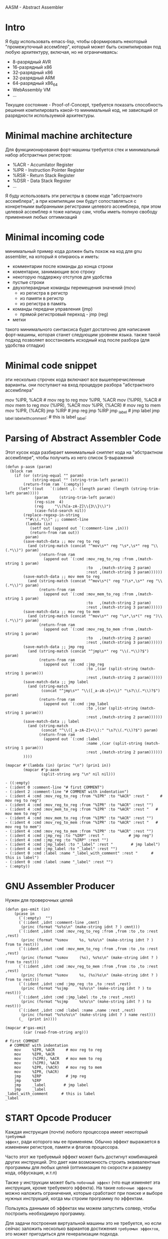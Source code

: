 #+STARTUP: showall indent hidestars

AASM - Abstract Assembler

* Intro

Я буду использовать emacs-lisp, чтобы сформировать некоторый
"промежуточный ассемблер", который может быть скомпилирован под любую
архитектуру, включая, но не ограничиваясь:
- 8-разрядный AVR
- 16-разрядный x86
- 32-разрядный x86
- 32-разрядный ARM
- 64-разрядный x86_64
- WebAssembly VM
- ...

Текущее состояние - Proof-of-Concept, требуется показать способность
решения компилировать какой-то минимальный код, не зависящий от
разрядности используемой архитектуры.

* Minimal machine architecture

Для функциионирования форт-машины требуется стек и минимальный набор
абстрактных регистров:
- %ACR - Accumilator Register
- %IPR - Instruction Pointer Register
- %RSR - Return Stack Register
- %DSR - Data Stack Register
- ...

Я буду использовать эти регистры в своем коде "абстрактного ассемблера",
а при компиляции они будут сопоставляться с конкретными выбранными
регистрами целевого ассемблера, при этом целевой ассемблер я тоже напишу
сам, чтобы иметь полную свободу применения любых оптимизаций

* Minimal incoming code

минимальный пример кода должен быть похож на код для gnu assembler, на
который я опираюсь и иметь:
- комментарии после команды до конца строки
- коментарии, занимающие всю строку
- некоторую поддержку отступов для удобства
- пустые строки
- двухоперандные команды перемещения значений (mov)
  - из регистра в регистр
  - из памяти в регистр
  - из регистра в память
- команды передачи управления (jmp)
  - прямой регистровый переход - jmp (reg)
- метки

такого минимального синтаксиса будет достаточно для написания
форт-машины, которая станет следующим уровнем языка. также такой подход
позволяет восстановить исходный код после разбора (для удобства отладки)

* Minimal code snippet

эти несколько строчек кода включают все вышеперечисленные варианты. они
поступают на вход процедуре разбора "абстрактного ассемблера"

#+name: min_aasm
#+begin_example asm

  # first COMMENT
    # COMMENT with indentation
      mov     %IPR, %ACR     # mov reg to reg
      mov     %IPR, %ACR
      mov     (%IPR), %ACR   # mov mem to reg
      mov     (%IPR), %ACR
      mov     %IPR, (%ACR)   # mov reg to mem
      mov     %IPR, (%ACR)
      jmp     %IRP           # jmp reg
      jmp     %IRP
      jmp     _label         # jmp label
      jmp     _label
  _label_with_comment:       # this is label
  _label:
#+END_EXAMPLE

* Parsing of Abstract Assembler Code

Этот кусок кода разбирает минимальный сниппет кода на "абстрактном
ассемблере", чтобы получить из него список S-выражений

#+NAME: p_aasm
#+BEGIN_SRC elisp :var arg=min_aasm :results value list pp
  (defun p-aasm (param)
    (block ram
      (if (or (string-equal "" param)
              (string-equal "" (string-trim-left param)))
          (return-from ram `(:empty))
        (let* ((out   `(:ident ,(- (length param) (length (string-trim-left param)))))
               (param     (string-trim-left param))
               (reg-size  4)
               (reg     "\\(%[a-zA-Z]\\{3\\}\\)")
               (case-fold-search nil))
          (replace-regexp-in-string
           "^#\\(.*\\)" ;; comment-line
           (lambda (in)
             (setf out (append out `(:comment-line ,in)))
             (return-from ram out))
           param)
          (save-match-data ;; mov reg to reg
            (and (string-match (concat "^mov\s*" reg "\s*,\s*" reg "\\(.*\\)") param)
                 (return-from ram
                   (append out `(:cmd :mov_reg_to_reg :from ,(match-string 1 param)
                                      :to   ,(match-string 2 param)
                                      :rest ,(match-string 3 param))))))
          (save-match-data ;; mov mem to reg
            (and (string-match (concat "^mov\s*(" reg ")\s*,\s*" reg "\\(.*\\)") param)
                 (return-from ram
                   (append out `(:cmd :mov_mem_to_reg :from ,(match-string 1 param)
                                      :to   ,(match-string 2 param)
                                      :rest ,(match-string 3 param))))))
          (save-match-data ;; mov reg to mem
            (and (string-match (concat "^mov\s*" reg "\s*,\s*(" reg ")\\(.*\\)") param)
                 (return-from ram
                   (append out `(:cmd :mov_reg_to_mem :from ,(match-string 1 param)
                                      :to   ,(match-string 2 param)
                                      :rest ,(match-string 3 param))))))
          (save-match-data ;; jmp reg
            (and (string-match (concat "^jmp\s*" reg "\\(.*\\)?$") param)
                 (return-from ram
                   (append out `(:cmd :jmp_reg
                                      :to ,(car (split-string (match-string 1 param)))
                                      :rest ,(match-string 2 param))))))
          (save-match-data ;; jmp label
            (and (string-match
                  (concat "^jmp\s*" "\\([_a-zA-z]+\\)" "\s?\\(.*\\)?$") param)
                 (return-from ram
                   (append out `(:cmd :jmp_label
                                      :to ,(car (split-string (match-string 1 param)))
                                      :rest ,(match-string 2 param))))))
          (save-match-data ;; label
            (and (string-match
                  (concat "^\\([_a-zA-Z]+\\):" "\s?\\(.*\\)?$") param)
                 (return-from ram
                   (append out `(:cmd :label
                                      :name ,(car (split-string (match-string 1 param)))
                                      :rest ,(match-string 2 param))))))
          ))))

  (mapcar #'(lambda (in) (princ "\n") (prin1 in))
          (mapcar #'p-aasm
                  (split-string arg "\n" nil nil)))
#+END_SRC

#+results: p_aasm
#+begin_example
- ((:empty)
- (:ident 0 :comment-line "# first COMMENT")
- (:ident 2 :comment-line "# COMMENT with indentation")
- (:ident 4 :cmd :mov_reg_to_reg :from "%IPR" :to "%ACR" :rest "     # mov reg to reg")
- (:ident 4 :cmd :mov_reg_to_reg :from "%IPR" :to "%ACR" :rest "")
- (:ident 4 :cmd :mov_mem_to_reg :from "%IPR" :to "%ACR" :rest "   # mov mem to reg")
- (:ident 4 :cmd :mov_mem_to_reg :from "%IPR" :to "%ACR" :rest "")
- (:ident 4 :cmd :mov_reg_to_mem :from "%IPR" :to "%ACR" :rest "   # mov reg to mem")
- (:ident 4 :cmd :mov_reg_to_mem :from "%IPR" :to "%ACR" :rest "")
- (:ident 4 :cmd :jmp_reg :to "%IRP" :rest "           # jmp reg")
- (:ident 4 :cmd :jmp_reg :to "%IRP" :rest "")
- (:ident 4 :cmd :jmp_label :to "_label" :rest "        # jmp label")
- (:ident 4 :cmd :jmp_label :to "_label" :rest "")
- (:ident 0 :cmd :label :name "_label_with_comment" :rest "      # this is label")
- (:ident 0 :cmd :label :name "_label" :rest "")
- (:empty))
#+end_example

* GNU Assembler Producer

Нужен для проверочных целей

#+NAME: gas_producer
#+BEGIN_SRC elisp :var arg=p_aasm :results output
  (defun gas-emit (in)
      (pcase in
        (`(:empty)  "")
        (`(:ident ,idnt :comment-line ,cmnt)
         (princ (format "%s%s\n" (make-string idnt ? ) cmnt)))
        (`(:ident ,idnt :cmd :mov_reg_to_reg :from ,from :to ,to :rest ,rest)
         (princ (format "%smov     %s, %s%s\n" (make-string idnt ? ) from to rest)))
        (`(:ident ,idnt :cmd :mov_mem_to_reg :from ,from :to ,to :rest ,rest)
         (princ (format "%smov     (%s), %s%s\n" (make-string idnt ? ) from to rest)))
        (`(:ident ,idnt :cmd :mov_reg_to_mem :from ,from :to ,to :rest ,rest)
         (princ (format "%smov     %s, (%s)%s\n" (make-string idnt ? ) from to rest)))
        (`(:ident ,idnt :cmd :jmp_reg :to ,to :rest ,rest)
         (princ (format "%sjmp     %s%s\n" (make-string idnt ? ) to rest)))
        (`(:ident ,idnt :cmd :jmp_label :to ,to :rest ,rest)
         (princ (format "%sjmp     %s%s\n" (make-string idnt ? ) to rest)))
        (`(:ident ,idnt :cmd :label :name ,name :rest ,rest)
         (princ (format "%s%s%s\n" (make-string idnt ? ) name rest)))
        (_  (print in))))

  (mapcar #'gas-emit
          (car (read-from-string arg)))
#+END_SRC

#+results: gas_producer
#+begin_example
# first COMMENT
  # COMMENT with indentation
    mov     %IPR, %ACR     # mov reg to reg
    mov     %IPR, %ACR
    mov     (%IPR), %ACR   # mov mem to reg
    mov     (%IPR), %ACR
    mov     %IPR, (%ACR)   # mov reg to mem
    mov     %IPR, (%ACR)
    jmp     %IRP           # jmp reg
    jmp     %IRP
    jmp     _label        # jmp label
    jmp     _label
_label_with_comment      # this is label
_label
#+end_example

* START Opcode Producer

Каждая инструкция (почти) любого процессора имеет некоторый ~требуемый
эффект~, ради которого мы ее применяем. Обычно эффект выражается в
изменении регистров, памяти и флагов процессора.

Часто этот же требуемый эффект может быть достигнут комбинацией других
инструкций. Это дает нам возможность строить эквивалентные программы для
любых целей (оптимизация по скорости и размеру кода, обфускация, и.т.п)

Также у инструкции может быть ~побочный эффект~ (что еще изменяет эта
инструкция, кроме требуемого эффекта). На такие ~побочные эффекты~ можно
наложить ограничения, которые сработают при поиске и выборе нужных
инструкций, когда мы строим программу по эффектам.

Пользуясь данными об эффектах мы можем запустить солвер, чтобы построить
необходимую программу.

Для задачи построения виртуальной машины это не требуется, но если сейчас
заложить несколько вариантов достижения ~требуемых эффектов~, это может
пригодиться для генерализации подхода.

[TODO:gmm] - Написать солвер

** x86_64 Producer

Обычная инструкция на x86_64 имеет переменную длину (до 15 байт) и может
состоять из нескольких компонентов, порядок которых определен:
- Legacy prefixes (1-4 bytes, optional)
- Opcode with prefixes (1-4 bytes, required)
- ModR/M (1 byte, может отсутствовать, если опкод не имеет явных
  операндов)
- SIB (1 byte, для адресации операндов в памяти - может отсутствовать)
- Displacement (1, 2, 4 or 8 bytes, if required)
- Immediate (1, 2, 4 or 8 bytes, if required)

--skiped:https://www.youtube.com/watch?v=CUAXCeRjw3c:--

- Prefixes (REX, VEX : https://habr.com/ru/company/intel/blog/200598/)
  Использование REX позволяет расширить набор регистров r0-r8
ModRM:
- mod[7:6] - 4 метода адресации
  -  11b - register-direct
  - !11b - other addressing
- reg[.R, 5:3] - register-based operand or extend operation encoding
- r/m[.B, 2:0] – register or memory operand when combined with mod field.
- Addressing mode can include a following SIB byte {mod=00b,r/m=101b}

*** mov_reg_to_reg_x86_64

Opcode:
- 89/r - MOV reg/mem64, reg64 - Move the contents of a 64-bit register to
  a 64-bit destination register or memory operand
- 8B/r - MOV reg64, reg/mem64 - Move the contents of a 64-bit register or
  memory operand to a 64-bit destination register.

ModR/M - [mod:7:6][reg:5:3][r/m:2:0]
mod = 11b - register-direct-addressing mode
reg: register
rm: regster

#+NAME: mov_reg_to_reg_x86_64
#+BEGIN_SRC elisp
  (defmacro one-of-this-string (var &rest strings)
    (let ((acc))
      (dolist (elt strings)
        (push `(string= ,var ,elt) acc))
      (setq acc (reverse acc))
      (push 'or acc)
      acc))

  (defun get-x86-reg (reg)
    "Переводит регистр в биты для mod/rm"
    (let ((acc (block reg
                 (and (one-of-this-string reg "%AL" "%AX" "%EAX" "%RAX")
                      (return-from reg (append acc (list :reg #b000))))
                 (and (one-of-this-string reg "%CL" "%CX" "%ECX" "%RCX")
                      (return-from reg (list :reg #b001)))
                 (and (one-of-this-string reg "%DL" "%DX" "%EDX" "%EDX")
                      (return-from reg (list :reg #b010)))
                 (and (one-of-this-string reg "%BL" "%BX" "%EBX" "%RBX")
                      (return-from reg (list :reg #b011)))
                 (and (one-of-this-string reg "%AH" "%SP" "%ESP" "%RSP")
                      (return-from reg (list :reg #b100)))
                 (and (one-of-this-string reg "%CH" "%BP" "%EBP" "%RBP" "%BPL")
                      (return-from reg (list :reg #b101)))
                 (and (one-of-this-string reg "%DH" "%SI" "%ESI" "%RSI" "%SIL")
                      (return-from reg (list :reg #b110)))
                 (and (one-of-this-string reg "%BH" "%DI" "%EDI" "%RDI" "%DIL")
                      (return-from reg (list :reg #b111)))
                 (and (one-of-this-string reg "%R8B" "%R8W" "%R8D" "%R8")
                      (return-from reg (list :reg #b000)))
                 (and (one-of-this-string reg "%R9B" "%R9W" "%R9D" "%R9")
                      (return-from reg (list :reg #b001 :rex-w 1)))
                 (and (one-of-this-string reg "%R10B" "%R10W" "%R10D" "%R10")
                      (return-from reg (list :reg #b010 :rex-w 1)))
                 (and (one-of-this-string reg "%R11B" "%R11W" "%R11D" "%R11")
                      (return-from reg (list :reg #b011 :rex-w 1)))
                 (and (one-of-this-string reg "%R12B" "%R12W" "%R12D" "%R12")
                      (return-from reg (list :reg #b100 :rex-w 1)))
                 (and (one-of-this-string reg "%R13B" "%R13W" "%R13D" "%R13")
                      (return-from reg (list :reg #b101 :rex-w 1)))
                 (and (one-of-this-string reg "%R14B" "%R14W" "%R14D" "%R14")
                      (return-from reg (list :reg #b110 :rex-w 1)))
                 (and (one-of-this-string reg "%R15B" "%R15W" "%R15D" "%R15")
                      (return-from reg (list :reg #b111 :rex-w 1)))
                 (error "unknown-register"))))
      (when (or (one-of-this-string reg "%BPL" "%SIL" "%DIL")
                (and (null (getf acc :rex-w))
                     (string= "%R" (substring reg 0 2))))
        (setf (getf acc :rex-w) 1))
      acc))


  (defun int-to-binary-string (i)
    "convert an integer into it's binary representation in string format"
    (let ((res ""))
      (while (not (= i 0))
        (setq res (concat (if (= 1 (logand i 1)) "1" "0") res))
        (setq i (lsh i -1)))
      (if (string= res "")
          (setq res "0"))
      res))


  (defun get-cmd-plist-x86--mov-reg-to-reg (from to)
    (let ((reg1  (get-x86-reg from))
          (reg2  (get-x86-reg to))
          (rex nil))
      (if (and (getf reg1 :rex-w)
               (getf reg2 :rex-w))
          (progn
            (setf (getf rex :w) t)
            (setf reg1 (getf reg1 :reg))
            (setf reg2 (getf reg2 :reg)))
        (error "rex-w mismatch"))
      (values
       `(:rex ,rex :op #x89 :mod #b11 :reg ,reg1 :mem ,reg2)
       `(:rex ,rex :op #x8B :mod #b11 :reg ,reg2 :mem ,reg1))))


  (defun cmd-plist-to-bytes (in)
    (let ((acc)
          (rex-plist (getf in :rex))
          (rex #x40))
      ;; rex if needed
      (if (not (null rex-plist))
          (when (getf rex-plist :w)
            (setf rex (logior rex #x8))
            (setf acc (append acc (list rex)))))
      ;; opcode
      (setf acc (append acc (list (getf in :op))))
      ;; modrm
      (let ((modrm 0))
        (setf modrm (ash (getf in :mod) 6))
        (setf modrm (logior modrm (ash (getf in :reg) 3)))
        (setf modrm (logior modrm (getf in :mem)))
        (setf acc (append acc (list modrm))))
      acc))

  ;; (mapcar #'(lambda (in)
  ;;             (format "%X" in))
  ;;         (cmd-plist-to-bytes (cadr (get-cmd-plist-x86--mov-reg-to-reg "%RSI" "%RDI"))))
#+END_SRC

* TODO Elf maker
* TODO Disassembler
